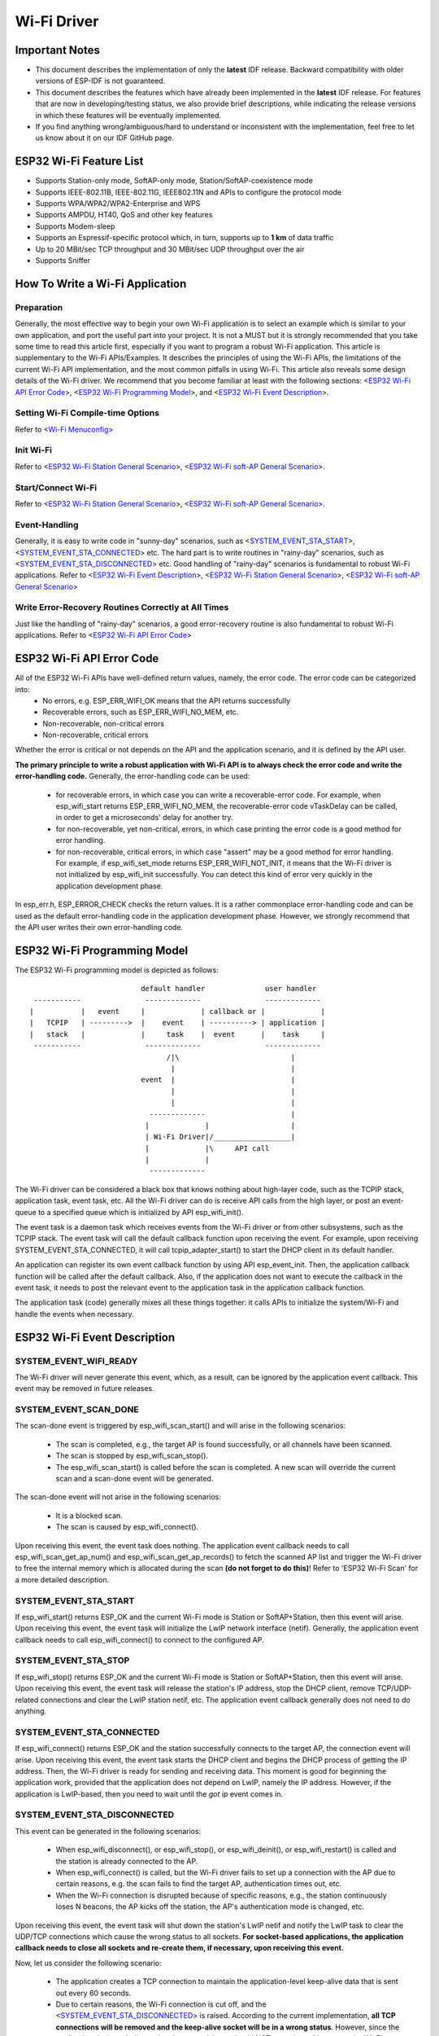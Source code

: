 Wi-Fi Driver
=============

Important Notes
----------------

- This document describes the implementation of only the **latest** IDF release. Backward compatibility with older versions of ESP-IDF is not guaranteed.
- This document describes the features which have already been implemented in the **latest** IDF release. For  features that are now in developing/testing status, we also provide brief descriptions, while indicating the release versions in which these features will be eventually implemented.
- If you find anything wrong/ambiguous/hard to understand or inconsistent with the implementation, feel free to let us know about it on our IDF GitHub page.


ESP32 Wi-Fi Feature List
-------------------------
- Supports Station-only mode, SoftAP-only mode, Station/SoftAP-coexistence mode
- Supports IEEE-802.11B, IEEE-802.11G, IEEE802.11N and APIs to configure the protocol mode
- Supports WPA/WPA2/WPA2-Enterprise and WPS 
- Supports AMPDU, HT40, QoS and other key features
- Supports Modem-sleep
- Supports an Espressif-specific protocol which, in turn, supports up to **1 km** of data traffic
- Up to 20 MBit/sec TCP throughput and 30 MBit/sec UDP throughput over the air
- Supports Sniffer

How To Write a Wi-Fi Application
----------------------------------

Preparation
+++++++++++
Generally, the most effective way to begin your own Wi-Fi application is to select an example which is similar to your own application, and port the useful part into your project. It is not a MUST but it is strongly recommended that you take some time to read this article first, especially if you want to program a robust Wi-Fi application. This article is supplementary to the Wi-Fi APIs/Examples. It describes the principles of using the Wi-Fi APIs, the limitations of the current Wi-Fi API implementation, and the most common pitfalls in using Wi-Fi. This article also reveals some design details of the Wi-Fi driver. We recommend that you become familiar at least with the following sections: <`ESP32 Wi-Fi API Error Code`_>, <`ESP32 Wi-Fi Programming Model`_>, and <`ESP32 Wi-Fi Event Description`_>.

Setting Wi-Fi Compile-time Options
++++++++++++++++++++++++++++++++++++
Refer to <`Wi-Fi Menuconfig`_>

Init Wi-Fi
+++++++++++
Refer to <`ESP32 Wi-Fi Station General Scenario`_>, <`ESP32 Wi-Fi soft-AP General Scenario`_>.

Start/Connect Wi-Fi
++++++++++++++++++++
Refer to <`ESP32 Wi-Fi Station General Scenario`_>, <`ESP32 Wi-Fi soft-AP General Scenario`_>.

Event-Handling
++++++++++++++
Generally, it is easy to write code in "sunny-day" scenarios, such as <`SYSTEM_EVENT_STA_START`_>, <`SYSTEM_EVENT_STA_CONNECTED`_> etc. The hard part is to write routines in "rainy-day" scenarios, such as <`SYSTEM_EVENT_STA_DISCONNECTED`_> etc. Good handling of "rainy-day" scenarios is fundamental to robust Wi-Fi applications. Refer to <`ESP32 Wi-Fi Event Description`_>, <`ESP32 Wi-Fi Station General Scenario`_>, <`ESP32 Wi-Fi soft-AP General Scenario`_>

Write Error-Recovery Routines Correctly at All Times 
++++++++++++++++++++++++++++++++++++++++++++++++++++
Just like the handling of "rainy-day" scenarios, a good error-recovery routine is also fundamental to robust Wi-Fi applications. Refer to <`ESP32 Wi-Fi API Error Code`_>


ESP32 Wi-Fi API Error Code
---------------------------
All of the ESP32 Wi-Fi APIs have well-defined return values, namely, the error code. The error code can be categorized into:
 - No errors, e.g. ESP_ERR_WIFI_OK means that the API returns successfully
 - Recoverable errors, such as ESP_ERR_WIFI_NO_MEM, etc.
 - Non-recoverable, non-critical errors 
 - Non-recoverable, critical errors 

Whether the error is critical or not depends on the API and the application scenario, and it is defined by the API user.

**The primary principle to write a robust application with Wi-Fi API is to always check the error code and write the error-handling code.** Generally, the error-handling code can be used:

 - for recoverable errors, in which case you can write a recoverable-error code. For example, when esp_wifi_start returns ESP_ERR_WIFI_NO_MEM, the recoverable-error code vTaskDelay can be called, in order to get a microseconds' delay for another try.
 - for non-recoverable, yet non-critical, errors, in which case printing the error code is a good method for error handling.
 - for non-recoverable, critical errors, in which case "assert" may be a good method for error handling. For example, if esp_wifi_set_mode returns ESP_ERR_WIFI_NOT_INIT, it means that the Wi-Fi driver is not initialized by esp_wifi_init successfully. You can detect this kind of error very quickly in the application development phase.

In esp_err.h, ESP_ERROR_CHECK checks the return values. It is a rather commonplace error-handling code and can be used
as the default error-handling code in the application development phase. However, we strongly recommend that the API user writes their own error-handling code.

ESP32 Wi-Fi Programming Model
------------------------------
The ESP32 Wi-Fi programming model is depicted as follows::

                            default handler              user handler
   -----------               -------------               -------------
  |           |   event     |             | callback or |             |
  |   TCPIP   | --------->  |    event    | ----------> | application |
  |   stack   |             |     task    |  event      |    task     |
   -----------               -------------               -------------
                                  /|\                          |
                                   |                           |
                            event  |                           |
                                   |                           |
                                   |                           |
                              -------------                    |
                             |             |                   |
                             | Wi-Fi Driver|/__________________|
                             |             |\     API call
                             |             |
                              -------------

The Wi-Fi driver can be considered a black box that knows nothing about high-layer code, such as the
TCPIP stack, application task, event task, etc. All the Wi-Fi driver can do is receive API calls from the high layer,
or post an event-queue to a specified queue which is initialized by API esp_wifi_init().

The event task is a daemon task which receives events from the Wi-Fi driver or from other subsystems, such
as the TCPIP stack. The event task will call the default callback function upon receiving the event. For example,
upon receiving SYSTEM_EVENT_STA_CONNECTED, it will call tcpip_adapter_start() to start the DHCP
client in its default handler.

An application can register its own event callback function by using API esp_event_init. Then, the application callback
function will be called after the default callback. Also, if the application does not want to execute the callback
in the event task, it needs to post the relevant event to the application task in the application callback function.

The application task (code) generally mixes all these things together: it calls APIs to initialize the system/Wi-Fi and
handle the events when necessary.

ESP32 Wi-Fi Event Description
------------------------------------
SYSTEM_EVENT_WIFI_READY
++++++++++++++++++++++++++++++++++++
The Wi-Fi driver will never generate this event, which, as a result, can be ignored by the application event callback. This event may be removed in future releases.

SYSTEM_EVENT_SCAN_DONE
++++++++++++++++++++++++++++++++++++
The scan-done event is triggered by esp_wifi_scan_start() and will arise in the following scenarios:

  - The scan is completed, e.g., the target AP is found successfully, or all channels have been scanned.
  - The scan is stopped by esp_wifi_scan_stop().
  - The esp_wifi_scan_start() is called before the scan is completed. A new scan will override the current scan and a scan-done event will be generated.  

The scan-done event will not arise in the following scenarios:

  - It is a blocked scan.
  - The scan is caused by esp_wifi_connect().

Upon receiving this event, the event task does nothing. The application event callback needs to call esp_wifi_scan_get_ap_num() and esp_wifi_scan_get_ap_records() to fetch the scanned AP list and trigger the Wi-Fi driver to free the internal memory which is allocated during the scan **(do not forget to do this)**! 
Refer to 'ESP32 Wi-Fi Scan' for a more detailed description.

SYSTEM_EVENT_STA_START
++++++++++++++++++++++++++++++++++++
If esp_wifi_start() returns ESP_OK and the current Wi-Fi mode is Station or SoftAP+Station, then this event will arise. Upon receiving this event, the event task will initialize the LwIP network interface (netif). Generally, the application event callback needs to call esp_wifi_connect() to connect to the configured AP.

SYSTEM_EVENT_STA_STOP
++++++++++++++++++++++++++++++++++++
If esp_wifi_stop() returns ESP_OK and the current Wi-Fi mode is Station or SoftAP+Station, then this event will arise. Upon receiving this event, the event task will release the station's IP address, stop the DHCP client, remove TCP/UDP-related connections and clear the LwIP station netif, etc. The application event callback generally does not need to do anything.

SYSTEM_EVENT_STA_CONNECTED
++++++++++++++++++++++++++++++++++++
If esp_wifi_connect() returns ESP_OK and the station successfully connects to the target AP, the connection event will arise. Upon receiving this event, the event task starts the DHCP client and begins the DHCP process of getting the IP address. Then, the Wi-Fi driver is ready for sending and receiving data. This moment is good for beginning the application work, provided that the application does not depend on LwIP, namely the IP address. However, if the application is LwIP-based, then you need to wait until the *got ip* event comes in.
  
SYSTEM_EVENT_STA_DISCONNECTED
++++++++++++++++++++++++++++++++++++
This event can be generated in the following scenarios:

  - When esp_wifi_disconnect(), or esp_wifi_stop(), or esp_wifi_deinit(), or esp_wifi_restart() is called and the station is already connected to the AP.
  - When esp_wifi_connect() is called, but the Wi-Fi driver fails to set up a connection with the AP due to certain reasons, e.g. the scan fails to find the target AP, authentication times out, etc.
  - When the Wi-Fi connection is disrupted because of specific reasons, e.g., the station continuously loses N beacons, the AP kicks off the station, the AP's authentication mode is changed, etc. 

Upon receiving this event, the event task will shut down the station's LwIP netif and notify the LwIP task to clear the UDP/TCP connections which cause the wrong status to all sockets. **For socket-based applications, the application callback needs to close all sockets and re-create them, if necessary, upon receiving this event.**

Now, let us consider the following scenario:

 - The application creates a TCP connection to maintain the application-level keep-alive data that is sent out every 60 seconds.
 - Due to certain reasons, the Wi-Fi connection is cut off, and the <`SYSTEM_EVENT_STA_DISCONNECTED`_> is raised. According to the current implementation, **all TCP connections will be removed and the keep-alive socket will be in a wrong status**. However, since the application designer believes that the network layer should NOT care about this error at the Wi-Fi layer, the application does not close the socket.
 - Five seconds later, the Wi-Fi connection is restored because esp_wifi_connect() is called in the application event callback function.
 - Sixty seconds later, when the application sends out data with the keep-alive socket, the socket returns an error and the application closes the socket and re-creates it when necessary.

Generally, if the application has a correct error-handling code, upon receiving <`SYSTEM_EVENT_STA_DISCONNECTED`_> the socket can quickly detect the failure without having to wait for 55 seconds. For applications similar to the keep-alive example, we suggest that you close all sockets, once the <`SYSTEM_EVENT_STA_DISCONNECTED`_> is received, and that you restart the application when SYSTEM_EVENT_STA_CONNECTED arises.

Ideally, the application sockets and the network layer should not be affected, since the Wi-Fi connection only fails temporarily and recovers very quickly. In future IDF releases, we are going to provide a more robust solution for handling events that disrupt Wi-Fi connection, as ESP32's Wi-Fi functionality continuously improves.


SYSTEM_EVENT_STA_AUTHMODE_CHANGE
++++++++++++++++++++++++++++++++++++
This event arises when the AP to which the station is connected changes its authentication mode, e.g., from no auth to WPA. Upon receiving this event, the event task will do nothing. Generally, the application event callback does not need to handle this either.

SYSTEM_EVENT_STA_GOT_IP
++++++++++++++++++++++++++++++++++++
SYSTEM_EVENT_AP_STA_GOT_IP6
++++++++++++++++++++++++++++++++++++
This event arises when the DHCP client successfully gets the IP address from the DHCP server. The event means that everything is ready and the application can begin its tasks (e.g., creating sockets).

The IP may be changed because of the following reasons:

  - The DHCP client fails to renew/rebind the IP address, and the station's IP is reset to 0.
  - The DHCP client rebinds to a different address.
  - The static-configured IP address is changed.

The socket is based on the IP address, which means that, if the IP changes, all sockets relating to this IP will become abnormal. Upon receiving this event, the application needs to close all sockets and recreate the application when the IP changes to a valid one.

SYSTEM_EVENT_AP_START
++++++++++++++++++++++++++++++++++++
Similar to <`SYSTEM_EVENT_STA_START`_>.

SYSTEM_EVENT_AP_STOP
++++++++++++++++++++++++++++++++++++
Similar to <`SYSTEM_EVENT_STA_STOP`_>.

SYSTEM_EVENT_AP_STACONNECTED
++++++++++++++++++++++++++++++++++++
Every time a station is connected to ESP32 SoftAP, the <`SYSTEM_EVENT_AP_STACONNECTED`_> will arise. Upon receiving this event, the event task will do nothing, and the application callback can also ignore it. However, you may want to do something, for example, to get the info of the connected STA, etc.

SYSTEM_EVENT_AP_STADISCONNECTED
++++++++++++++++++++++++++++++++++++
This event can happen in the following scenarios:

  - The application calls esp_wifi_disconnect(), or esp_wifi_deauth_sta(), to manually disconnect the station.
  - The Wi-Fi driver kicks off the station, e.g. because the SoftAP has not received any packets in the past five minutes, etc.
  - The station kicks off the SoftAP.

When this event happens, the event task will do nothing, but the application event callback needs to do something, e.g., close the socket which is related to this station, etc.

SYSTEM_EVENT_AP_PROBEREQRECVED
++++++++++++++++++++++++++++++++++++
Currently, the ESP32 implementation will never generate this event. It may be removed in future releases.

ESP32 Wi-Fi Station General Scenario
---------------------------------------
Below is a "big scenario" which describes some small scenarios in Station mode::

    ---------           ---------           ---------           ---------          ---------
   |  Main   |         |   app   |         |  Event  |         |  LwIP   |        |  Wi-Fi  |
   |  task   |         |   task  |         |   task  |         |  task   |        |  task   |
    ---------           ---------           ---------           ---------          ---------
        |                   |                   |                   |                  |         ---
        |              1.1> create/init LwIP    |                   |                  |          |
        |---------------------------------------------------------->|                  |          |
        |     1.2> create/init event            |                   |                  |       
        |-------------------------------------->|                   |                  |      1. Init Phase
        |                   |    1.3> create/init Wi-Fi             |                  |        
        |----------------------------------------------------------------------------->|          |
        |  1.4> create app task                 |                   |                  |          |
        |------------------>|                   |                   |                  |          |
        |                   |                   |                   |                  |         ---
        |                   |                   |                   |                  |          |
        |                   |                   |                   |                  |         
        |                   |    2> configure Wi-Fi                 |                  |      2. Configure Phase
        |----------------------------------------------------------------------------->|         
        |                   |                   |                   |                  |          |
        |                   |                   |                   |                  |         ---
        |                   |         3.1> start Wi-Fi              |                  |          |
        |----------------------------------------------------------------------------->|     
        |                   |                   |     3.2 > SYSTEM_EVENT_STA_START     |     3. Start Phase
        |                   |                   |<-------------------------------------|          
        |              3.3> SYSTEM_EVENT_STA_START                  |                  |          |
        |                   |<------------------|                   |                  |         ---
        |                   |                   |                   |                  |          |
        |                   |                   |                   |                  |          |
        |                   |               4.1> connect wifi       |                  |          |
        |                   |--------------------------------------------------------->|     4. Connect Phase
        |                   |                   |   4.2> SYSTEM_EVENT_STA_CONNECTED    |          |
        |                   |                   |<-------------------------------------|          |
        |              4.3> SYSTEM_EVENT_STA_CONNECTED              |                  |          |
        |                   |<------------------|                   |                  |         ---
        |                   |                   |                   |                  |          |
        |                   |                   |                   |                  |          |
        |                   |               5.1> start DHCP client  |                  |          |
        |                   |                   |------------------>|                  |          |
        |                   |               5.2> SYSTEM_EVENT_STA_GOT_IP               |          |
        |                   |                   |<------------------|                  |          
        |                 5.3> SYSTEM_EVENT_STA_GOT_IP              |                  |     5. Got IP Phase
        |                   |<------------------|                   |                  |          
        |                   |-----              |                   |                  |          |
        |                   |     | 5.4> socket related init        |                  |          |
        |                   |<----              |                   |                  |          |
        |                   |                   |                   |                  |         ---
        |                   |                   |   6.1> SYSTEM_EVENT_STA_DISCONNECTED |          |
        |                   |                   |<-------------------------------------|     
        |              6.2> SYSTEM_EVENT_STA_DISCONNECTED           |                  |     6. Disconnect Phase     
        |                   |<------------------|                   |                  |     
        |                   |-----              |                   |                  |          |
        |                   |     | 6.3> disconnect handling        |                  |          |
        |                   |<----              |                   |                  |         ---
        |                   |                   |                   |                  |          |
        |                   |               7.1> SYSTEM_EVENT_STA_GOT_IP               |          |
        |                   |                   |<------------------|                  |          |
        |                 7.2> SYSTEM_EVENT_STA_GOT_IP              |                  |          
        |                   |<------------------|                   |                  |    7. IP change phase
        |                   |-----              |                   |                  |          
        |                   |     | 7.3> socket error handling      |                  |          |
        |                   |<----              |                   |                  |          |
        |                   |                   |                   |                  |         ---
        |                   |           8.1> disconnect Wi-Fi       |                  |          |
        |                   |--------------------------------------------------------->|          
        |                   |           8.2> stop Wi-Fi             |                  |    8. Deinit phase      
        |                   |--------------------------------------------------------->|          
        |                   |           8.3> deinit Wi-Fi           |                  |          |
        |                   |--------------------------------------------------------->|          |
        |                   |                   |                   |                  |         ---  
  

1. Wi-Fi/LwIP Init Phase
++++++++++++++++++++++++++++++
 - s1.1: The main task calls tcpip_adapter_init() to create an LwIP core task and initialize LwIP-related work.

 - s1.2: The main task calls esp_event_loop_init() to create a system Event task and initialize an application event's callback function. In the scenario above, the application event's callback function does nothing but relaying the event to the application task. 

 - s1.3: The main task calls esp_wifi_init() to create the Wi-Fi driver task and initialize the Wi-Fi driver.

 - s1.4: The main task calls OS API to create the application task.

Step 1.1~1.4 is a recommended sequence that initializes a Wi-Fi-/LwIP-based application. However, it is **NOT** a must-follow sequence, which means that you can create the application task in step 1.1 and put all other initializations in the application task. Moreover, you may not want to create the application task in the initialization phase if the application task depends on the sockets. Rather, you can defer the task creation until the IP is obtained.

2. Wi-Fi Configuration Phase
+++++++++++++++++++++++++++++++
Once the Wi-Fi driver is initialized, you can start configuring the Wi-Fi driver. In this scenario, the mode is Station, so you may need to call esp_wifi_set_mode(WIFI_MODE_STA) to configure the Wi-Fi mode as Station. You can call other esp_wifi_set_xxx APIs to configure more settings, such as the protocol mode, country code, bandwidth, etc. Refer to <`ESP32 Wi-Fi Configuration`_>.

Generally, we configure the Wi-Fi driver before setting up the Wi-Fi connection, but this is **NOT** mandatory, which means that you can configure the Wi-Fi connection anytime, provided that the Wi-Fi driver is initialized successfully. However, if the configuration does not need to change after the Wi-Fi connection is set up, you should configure the Wi-Fi driver at this stage, because the configuration APIs (such as esp_wifi_set_protocol) will cause the Wi-Fi to reconnect, which may not be desirable.

If the Wi-Fi NVS flash is enabled by menuconfig, all Wi-Fi configuration in this phase, or later phases, will be stored into flash. When the board powers on/reboots, you do not need to configure the Wi-Fi driver from scratch. You only need to call esp_wifi_get_xxx APIs to fetch the configuration stored in flash previously. You can also configure the Wi-Fi driver if the previous configuration is not what you want.

3. Wi-Fi Start Phase
++++++++++++++++++++++++++++++++
 - s3.1: Call esp_wifi_start to start the Wi-Fi driver.
 - s3.2: The Wi-Fi driver posts <`SYSTEM_EVENT_STA_START`_> to the event task; then, the event task will do some common things and will call the application event callback function.
 - s3.3: The application event callback function relays the <`SYSTEM_EVENT_STA_START`_> to the application task. We recommend that you call esp_wifi_connect(). However, you can also call esp_wifi_connect() in other phrases after the <`SYSTEM_EVENT_STA_START`_> arises.
 
4. Wi-Fi Connect Phase
+++++++++++++++++++++++++++++++++
 - s4.1: Once esp_wifi_connect() is called, the Wi-Fi driver will start the internal scan/connection process.

 - s4.2: If the internal scan/connection process is successful, the <`SYSTEM_EVENT_STA_CONNECTED`_> will be generated. In the event task, it starts the DHCP client, which will finally trigger the DHCP process. 

 - s4.3: In the above-mentioned scenario, the application event callback will relay the event to the application task. Generally, the application needs to do nothing, and you can do whatever you want, e.g., print a log, etc.

In step 4.2, the Wi-Fi connection may fail because, for example, the password is wrong, the AP is not found, etc. In a case like this, <`SYSTEM_EVENT_STA_DISCONNECTED`_> will arise and the reason for such a failure will be provided. For handling events that disrupt Wi-Fi connection, please refer to phase 6.

5. Wi-Fi 'Got IP' Phase
+++++++++++++++++++++++++++++++++

 - s5.1: Once the DHCP client is initialized in step 4.2, the *got IP* phase will begin.
 - s5.2: If the IP address is successfully received from the DHCP server, then <`SYSTEM_EVENT_STA_GOT_IP`_> will arise and the event task will perform common handling.
 - s5.3: In the application event callback, <`SYSTEM_EVENT_STA_GOT_IP`_> is relayed to the application task. For LwIP-based applications, this event is very special and means that everything is ready for the application to begin its tasks, e.g. creating the TCP/UDP socket, etc. A very common mistake is to initialize the socket before <`SYSTEM_EVENT_STA_GOT_IP`_> is received. **DO NOT start the socket-related work before the IP is received.**

6. Wi-Fi Disconnect Phase
+++++++++++++++++++++++++++++++++
 - s6.1: When the Wi-Fi connection is disrupted, e.g. because the AP is powered off, the RSSI is poor, etc., <`SYSTEM_EVENT_STA_DISCONNECTED`_> will arise. This event may also arise in phase 3. Here, the event task will notify the LwIP task to clear/remove all UDP/TCP connections. Then, all application sockets will be in a wrong status. In other words, no socket can work properly when this event happens.
 - s6.2: In the scenario described above, the application event callback function relays <`SYSTEM_EVENT_STA_DISCONNECTED`_> to the application task. We recommend that esp_wifi_connect() be called to reconnect the Wi-Fi, close all sockets and re-create them if necessary. Refer to <`SYSTEM_EVENT_STA_DISCONNECTED`_>.
       
7. Wi-Fi IP Change Phase
++++++++++++++++++++++++++++++++++

 - s7.1: If the IP address is changed, the <`SYSTEM_EVENT_STA_GOT_IP`_> will arise.
 - s7.2: **This event is important to the application. When it occurs, the timing is good for closing all created sockets and recreating them.**


8. Wi-Fi Deinit Phase
++++++++++++++++++++++++++++

 - s8.1: Call esp_wifi_disconnect() to disconnect the Wi-Fi connectivity.
 - s8.2: Call esp_wifi_stop() to stop the Wi-Fi driver.
 - s8.3: Call esp_wifi_deinit() to unload the Wi-Fi driver.


ESP32 Wi-Fi soft-AP General Scenario
---------------------------------------------
Below is a "big scenario" which describes some small scenarios in Soft-AP mode::

    ---------           ---------           ---------           ---------          ---------
   |  Main   |         |   app   |         |  Event  |         |  LwIP   |        |  Wi-Fi  |
   |  task   |         |   task  |         |   task  |         |  task   |        |  task   |
    ---------           ---------           ---------           ---------          ---------
        |                   |                   |                   |                  |
        |                   |                   |                   |                  |         ---
        |              1.1> create/init LwIP    |                   |                  |          |
        |---------------------------------------------------------->|                  |          |
        |     1.2> create/init event            |                   |                  |          
        |-------------------------------------->|                   |                  |     1. Init Phase
        |                   |    1.3> create/init Wi-Fi             |                  |          
        |----------------------------------------------------------------------------->|          |
        |  1.4> create app task                 |                   |                  |          |
        |------------------>|                   |                   |                  |          |
        |                   |                   |                   |                  |         ---
        |                   |                   |                   |                  |          |
        |                   |                   |                   |                  |          
        |                   |    2> configure Wi-Fi                 |                  |     2. Configure Phase
        |----------------------------------------------------------------------------->|          
        |                   |                   |                   |                  |          |
        |                   |                   |                   |                  |         ---
        |                   |                   |                   |                  |          |
        |                   |         3.1> start Wi-Fi              |                  |          
        |----------------------------------------------------------------------------->|     3. Start Phase
        |                   |                   |     3.2 > SYSTEM_EVENT_AP_START      |          
        |                   |                   |<-------------------------------------|          |
        |              3.3> SYSTEM_EVENT_AP_START                   |                  |          |
        |                   |<------------------|                   |                  |         ---
        |                   |                   |                   |                  |          |
        |                   |                   |                   |                  |          
        |                   |                   |   4.1> SYSTEM_EVENT_AP_STACONNECTED  |     4. Connect Phase      
        |                   |                   |<-------------------------------------|          
        |              4.2> SYSTEM_EVENT_AP_STACONNECTED            |                  |          |
        |                   |<------------------|                   |                  |         ---
        |                   |                   |                   |                  |          |
        |                   |                   |                   |                  |          |
        |                   |                   |   5.1> SYSTEM_EVENT_STA_DISCONNECTED |          
        |                   |                   |<-------------------------------------|     5. Disconnect Phase
        |              5.2> SYSTEM_EVENT_STA_DISCONNECTED           |                  |          
        |                   |<------------------|                   |                  |          |
        |                   |-----              |                   |                  |          |
        |                   |     | 5.3> disconnect handling        |                  |          |
        |                   |<----              |                   |                  |         ---
        |                   |                   |                   |                  |          |
        |                   |                   |                   |                  |          |
        |                   |                   |                   |                  |          |
        |                   |           6.1> disconnect Wi-Fi       |                  |          |
        |                   |--------------------------------------------------------->|          
        |                   |           6.2> stop Wi-Fi             |                  |    6. Deinit phase      
        |                   |--------------------------------------------------------->|          
        |                   |           6.3> deinit Wi-Fi           |                  |          |
        |                   |--------------------------------------------------------->|          |
        |                   |                   |                   |                  |         ---  
        |                   |                   |                   |                  |         
  

ESP32 Wi-Fi Scan
------------------------

Currently, the esp_wifi_scan_start() API is supported only in Station or Station+SoftAP mode.

Scan Type 
+++++++++++++++++++++++++

+------------------+--------------------------------------------------------------+
| Mode             | Description                                                  |    
+==================+==============================================================+
| Active Scan      | Scan by sending a probe request.                             |
|                  | The default scan is an active scan.                          |    
|                  |                                                              |    
+------------------+--------------------------------------------------------------+
| Passive Scan     | No probe request is sent out. Just switch to the specific    |
|                  | channel and wait for a beacon.                               |    
|                  | Application can enable it via the scan_type field of         |
|                  | wifi_scan_config_t.                                          |    
|                  |                                                              |    
+------------------+--------------------------------------------------------------+
| Foreground Scan  | This scan is applicable when there is no Wi-Fi connection    |
|                  | in Station mode. Foreground or background scanning is        |
|                  | controlled by the Wi-Fi driver and cannot be configured by   |    
|                  | the application.                                             |    
+------------------+--------------------------------------------------------------+
| Background Scan  | This scan is applicable when there is a Wi-Fi connection in  |
|                  | Station mode or in Station+SoftAP mode.                      |    
|                  | Whether it is a foreground scan or background scan depends on|
|                  | the Wi-Fi driver and cannot be configured by the application.|    
|                  |                                                              |    
+------------------+--------------------------------------------------------------+
| All-Channel Scan | It scans all of the channels.                                |    
|                  | If the channel field of wifi_scan_config_t is set to 0, it is|
|                  | an all-channel scan.                                         |
|                  |                                                              |
+------------------+--------------------------------------------------------------+
| Specific Channel | It scans specific channels only.                             |
|     Scan         | If the channel field of wifi_scan_config_t set to 1, it is a |
|                  | specific-channel scan.                                       |    
|                  |                                                              |
+------------------+--------------------------------------------------------------+

The scan modes in above table can be combined arbitrarily, so we totally have 8 different scans:
 - All-Channel Background Active Scan
 - All-Channel Background Passive Scan
 - All-Channel Foreground Active Scan
 - All-Channel Foreground Passive Scan
 - Specific-Channel Background Active Scan
 - Specific-Channel Background Passive Scan
 - Specific-Channel Foreground Active Scan
 - Specific-Channel Foreground Passive Scan

Scan Configuration
+++++++++++++++++++++++++++++++++++++++

The scan type and other scan attributes are configured by esp_wifi_scan_start. The table below provides a detailed description of wifi_scan_config_t.

+------------------+--------------------------------------------------------------+
| Field            | Description                                                  |
+==================+==============================================================+
| ssid             | If the SSID is not NULL, it is only the AP with the same     |
|                  | SSID that can be scanned.                                    |
|                  |                                                              |
+------------------+--------------------------------------------------------------+
| bssid            | If the BSSID is not NULL, it is only the AP with the same    |
|                  | BSSID that can be scanned.                                   |
|                  |                                                              |
+------------------+--------------------------------------------------------------+
| channel          | If "channel" is 0, there will be an all-channel scan;        |
|                  | otherwise, there will be a specific-channel scan.            |
|                  |                                                              |
+------------------+--------------------------------------------------------------+
| show_hidden      | If "show_hidden" is 0, the scan ignores the AP with a hidden |
|                  | SSID; otherwise, the scan considers the hidden AP a normal   |
|                  | one.                                                         |
+------------------+--------------------------------------------------------------+
| scan_type        | If "scan_type" is WIFI_SCAN_TYPE_ACTIVE, the scan is         |
|                  | "active"; otherwise, it is a "passive" one.                  |
|                  |                                                              |
+------------------+--------------------------------------------------------------+
| scan_time        | This field is used to control how long the scan dwells on    |
|                  | each channel.                                                |
|                  |                                                              |
|                  | For passive scans, scan_time.passive designates the dwell    |
|                  | time for each channel.                                       |
|                  |                                                              |
|                  | For active scans, dwell times for each channel are listed    |
|                  | in the table below. Here, min is short for scan              |
|                  | time.active.min and max is short for scan_time.active.max.   |
|                  |                                                              |
|                  | - min=0, max=0: scan dwells on each channel for 120 ms.      |
|                  | - min>0, max=0: scan dwells on each channel for 120 ms.      |
|                  | - min=0, max>0: scan dwells on each channel for ``max`` ms.  |
|                  | - min>0, max>0: the minimum time the scan dwells on each     |
|                  |   channel is ``min`` ms. If no AP is found during this time  |
|                  |   frame, the scan switches to the next channel. Otherwise,   |
|                  |   the scan dwells on the channel for ``max`` ms.             |
|                  |                                                              |
|                  | If you want to improve the performance of the                |
|                  | the scan, you can try to modify these two parameters.        |
|                  |                                                              |
+------------------+--------------------------------------------------------------+

Scan All APs In All Channels(foreground)
+++++++++++++++++++++++++++++++++++++++++++

Scenario::

    ---------           ---------           --------- 
   |  app    |         |  event  |         |   Wi-Fi |
   |  task   |         |   task  |         |   task  |
    ---------           ---------           --------- 
        |                   |                   |
        |                   |                   |
        |      1.1> Configure country code      |
        |-------------------------------------->|
        |      1.2> Scan configuration          |
        |-------------------------------------->|
        |                   |                   |
        |                   |                   |
        |                   |                   |----
        |                   |                   |    | 2.1> Scan channel 1
        |                   |                   |<---
        |                   |                   |----
        |                   |                   |    | 2.2> Scan channel 2
        |                   |                   |<---
        |                   |                   |
        |                   |                   |      ....  ...
        |                   |                   |
        |                   |                   |----
        |                   |                   |    | 2.x> Scan channel N
        |                   |                   |<---
        |                   |                   |
        |           3.1 SYSTEM_EVENT_SCAN_DONE  |
        |                   |<------------------|
        |  3.2 SYSTEM_EVENT_SCAN_DONE           |
        |<------------------|                   |
        |                   |                   |


The scenario above describes an all-channel, foreground scan. The foreground scan can only occur in Station mode where the station does not connect to any AP. Whether it is a foreground or background scan is totally determined by the Wi-Fi driver, and cannot be configured by the application. 

Detailed scenario description:

Scan Configuration Phase
**************************

 - s1.1: Call esp_wifi_set_country() to set the country code. For China/Japan, the channel value ranges from 1 to 14; for the USA, it ranges from 1 to 11; and for Europe, it ranges from 1 to 13. The default country is China. 
 - s1.2: Call esp_wifi_scan_start() to configure the scan. To do so, you can refer to <`Scan Configuration`_>. Since this is an all-channel scan, just set the SSID/BSSID/channel to 0.


Wi-Fi Driver's Internal Scan Phase
**************************************

 - s2.1: The Wi-Fi driver switches to channel 1, in case the scan type is WIFI_SCAN_TYPE_ACTIVE, and broadcasts a probe request. Otherwise, the Wi-Fi will wait for a beacon from the APs. The Wi-Fi driver will stay in channel 1 for some time. The dwell time is configured in min/max time, with default value being 120 ms.
 - s2.2: The Wi-Fi driver switches to channel 2 and performs the same operation as in step 2.1.
 - s2.3: The Wi-Fi driver scans the last channel N, where N is determined by the country code which is configured in step 1.1.

Scan-Done Event Handling Phase
*********************************

 - s3.1: When all channels are scanned, <`SYSTEM_EVENT_SCAN_DONE`_> will arise.
 - s3.2: The application's event callback function notifies the application task that <`SYSTEM_EVENT_SCAN_DONE`_> is received. esp_wifi_scan_get_ap_num() is called to get the number of APs that have been found in this scan. Then, it allocates enough entries and calls esp_wifi_scan_get_ap_records() to get the AP records. Please note that the AP records in the Wi-Fi driver will be freed, once esp_wifi_scan_get_ap_records() is called. Do not call esp_wifi_scan_get_ap_records() twice for a single scan-done event. If esp_wifi_scan_get_ap_records() is not called when the scan-done event occurs, the AP records allocated by the Wi-Fi driver will not be freed. So, make sure you call esp_wifi_scan_get_ap_records(), yet only once.

Scan All APs on All Channels(background)
++++++++++++++++++++++++++++++++++++++++
Scenario::

    ---------           ---------           --------- 
   |  app    |         |  event  |         |   Wi-Fi |
   |  task   |         |   task  |         |   task  |
    ---------           ---------           --------- 
        |                   |                   |
        |                   |                   |
        |      1.1> Configure country code      |
        |-------------------------------------->|
        |      1.2> Scan configuration          |
        |-------------------------------------->|
        |                   |                   |
        |                   |                   |
        |                   |                   |----
        |                   |                   |    | 2.1> Scan channel 1
        |                   |                   |<---
        |                   |                   |----
        |                   |                   |    | 2.2> Back to home channel H
        |                   |                   |<---
        |                   |                   |----
        |                   |                   |    | 2.3> Scan channel 2
        |                   |                   |<---
        |                   |                   |----
        |                   |                   |    | 2.4> Back to home channel H
        |                   |                   |<---
        |                   |                   |
        |                   |                   |      ....  ...
        |                   |                   |
        |                   |                   |----
        |                   |                   |    | 2.x-1> Scan channel N
        |                   |                   |<---
        |                   |                   |----
        |                   |                   |    | 2.x> Back to home channel H
        |                   |                   |<---
        |                   |                   |
        |           3.1 SYSTEM_EVENT_SCAN_DONE  |
        |                   |<------------------|
        |  3.2 SYSTEM_EVENT_SCAN_DONE           |
        |<------------------|                   |
        |                   |                   |

The scenario above is an all-channel background scan. Compared to `Scan All APs In All Channels(foreground)`_ , the difference in the all-channel background scan is that the Wi-Fi driver will scan the back-to-home channel for 30 ms before it switches to the next channel to give the Wi-Fi connection a chance to transmit/receive data.

Scan for a Specific AP in All Channels
+++++++++++++++++++++++++++++++++++++++
Scenario::

    ---------           ---------           --------- 
   |  app    |         |  event  |         |   Wi-Fi |
   |  task   |         |   task  |         |   task  |
    ---------           ---------           --------- 
        |                   |                   |
        |                   |                   |
        |      1.1> Configure country code      |
        |-------------------------------------->|
        |      1.2> Scan configuration          |
        |-------------------------------------->|
        |                   |                   |
        |                   |                   |
        |                   |                   |----
        |                   |                   |    | 2.1> Scan channel C1
        |                   |                   |<---
        |                   |                   |----
        |                   |                   |    | 2.2> Scan channel C2
        |                   |                   |<---
        |                   |                   |
        |                   |                   | ...
        |                   |                   |
        |                   |                   |----
        |                   |                   |    | 2.x> Scan channel CN, or the AP is found
        |                   |                   |<---
        |                   |                   |
        |           3.1 SYSTEM_EVENT_SCAN_DONE  |
        |                   |<------------------|
        |  3.2 SYSTEM_EVENT_SCAN_DONE           |
        |<------------------|                   |
        |                   |                   |

This scan is similar to `Scan All APs In All Channels(foreground)`_. The differences are:

 - s1.1: In step 1.2, the target AP will be configured to SSID/BSSID.
 - s2.1~s2.N: Each time the Wi-Fi driver scans an AP, it will check whether it is a target AP or not. If it is a target AP, then the scan-done event will arise and scanning will end; otherwise, the scan will continue. Please note that the first scanned channel may not be channel 1, because the Wi-Fi driver optimizes the scanning sequence.

If there are more than one APs which match the target AP info, for example, if we happen to scan two APs whose SSID is "ap", then only the first AP will be returned. However, if the first AP is not the one you want, e.g., if its password is wrong, then the Wi-Fi driver will detect a four-way handshake failure and try to scan the next AP. If two APs have the same SSID, BSSID and password, then the Wi-Fi driver will choose the first one to connect to.

You can scan a specific AP, or all of them, in any given channel. These two scenarios are very similar.

Scan in Wi-Fi Connect
+++++++++++++++++++++++++

When esp_wifi_connect() is called, then the Wi-Fi driver will try to scan the configured AP first. The scan in "Wi-Fi Connect" is the same as `Scan for a Specific AP In All Channels`_, except that no scan-done event will be generated when the scan is completed. If the target AP is found, then the Wi-Fi driver will start the Wi-Fi connection; otherwise, <`SYSTEM_EVENT_STA_DISCONNECTED`_> will be generated. Refer to `Scan for a Specific AP in All Channels`_

Scan In Blocked Mode
++++++++++++++++++++

If the block parameter of esp_wifi_scan_start() is true, then the scan is a blocked one, and the application task will be blocked until the scan is done. The blocked scan is similar to an unblocked one, except that no scan-done event will arise when the blocked scan is completed.

Parallel Scan
+++++++++++++
Two application tasks may call esp_wifi_scan() at the same time, or the same application task calls esp_wifi_scan_start() before it gets a scan-done event. Both scenarios can happen. **However, in IDF2.1, the Wi-Fi driver does not support parallel scans adequately. As a result, a parallel scan should be avoided.** The parallel scan will be enhanced in future releases, as the ESP32's Wi-Fi functionality improves continuously.


ESP32 Wi-Fi Station Connecting Scenario
----------------------------------------
Generally, the application does not need to care about the connecting process. Below is a brief introduction to the process for those who are really interested.

Scenario::

    ---------           ---------           --------- 
   |  Event  |         |   Wi-Fi |         |  AP     |
   |  task   |         |   task  |         |         |
    ---------           ---------           --------- 
        |                   |                   |
        |                   |                   |       ---
        |                   |----               |        |
        |                   |    | 1.1> Scan    |        
        |                   |<---               |      Scan phase
        | 1.2> SYSTEM_EVENT_STA_DISCONNECTED    |      
        |<------------------|                   |        |
        |                   |                   |       ---
        |                   |                   |        |
        |                    2.1> Auth Request  |        |
        |                   |------------------>|        |
        | 2.2> SYSTEM_EVENT_STA_DISCONNECTED    |       
        |<------------------|                   |      Auth phase
        |                    2.3> Auth Response |       
        |                   |<------------------|        |
        | 2.4> SYSTEM_EVENT_STA_DISCONNECTED    |        |
        |<------------------|                   |       ---
        |                   |                   |        |
        |                   | 3.1 Assoc Request |        |
        |                   |------------------>|        |
        | 3.2> SYSTEM_EVENT_STA_DISCONNECTED    |        
        |<------------------|                   |     Assoc phase
        |                    3.3 Assoc Response |       
        |                   |<------------------|        |
        | 3.4> SYSTEM_EVENT_STA_DISCONNECTED    |        |
        |<------------------|                   |        |
        |                   |                   |       ---  
        |                   |                   |        |
        |                   | 4.1> 1/4 EAPOL    |        |
        |                   |<------------------|        |
        | 4.2> SYSTEM_EVENT_STA_DISCONNECTED    |        |
        |<------------------|                   |        |
        |                   | 4.3> 2/4 EAPOL    |        |
        |                   |------------------>|        |
        | 4.4> SYSTEM_EVENT_STA_DISCONNECTED    |        
        |<------------------|                   |     4-way handshake phase
        |                   | 4.5> 3/4 EAPOL    |        
        |                   |<------------------|        |
        | 4.6> SYSTEM_EVENT_STA_DISCONNECTED    |        |
        |<------------------|                   |        |
        |                   | 4.7> 4/4 EAPOL    |        |
        |                   |------------------>|        |
        | 4.8> SYSTEM_EVENT_STA_DISCONNECTED    |        |
        |<------------------|                   |        |
        |                   |                   |        |
        | 4.9> SYSTEM_EVENT_STA_DISCONNECTED    |        |
        |<------------------|                   |       ---  
        |                   |                   | 

Scan Phase
+++++++++++++++++++++

 - s1.1, The Wi-Fi driver begins scanning in "Wi-Fi Connect". Refer to <`Scan in Wi-Fi Connect`_> for more details.
 - s1.2, If the scan fails to find the target AP, <`SYSTEM_EVENT_STA_DISCONNECTED`_> will arise and the reason-code will be WIFI_REASON_NO_AP_FOUND. Refer to <`Wi-Fi Reason Code`_>. 

Auth Phase
+++++++++++++++++++++

 - s2.1, The authentication request packet is sent and the auth timer is enabled.
 - s2.2, If the authentication response packet is not received before the authentication timer times out, <`SYSTEM_EVENT_STA_DISCONNECTED`_> will arise and the reason-code will be WIFI_REASON_AUTH_EXPIRE. Refer to <`Wi-Fi Reason Code`_>. 
 - s2.3, The auth-response packet is received and the auth-timer is stopped.
 - s2.4, The AP rejects authentication in the response and <`SYSTEM_EVENT_STA_DISCONNECTED`_> arises, while the reason-code is WIFI_REASON_AUTH_FAIL or the reasons specified by the soft-AP. Refer to <`Wi-Fi Reason Code`_>.

Association Phase
+++++++++++++++++++++

 - s3.1, The association request is sent and the association timer is enabled.
 - s3.2, If the association response is not received before the association timer times out, <`SYSTEM_EVENT_STA_DISCONNECTED`_> will arise and the reason-code will be WIFI_REASON_ASSOC_EXPIRE. Refer to <`Wi-Fi Reason Code`_>.
 - s3.3, The association response is received and the association timer is stopped.
 - s3.4, The AP rejects the association in the response and <`SYSTEM_EVENT_STA_DISCONNECTED`_> arises, while the reason-code is the one specified in the association response. Refer to <`Wi-Fi Reason Code`_>. 


Four-way Handshake Phase
++++++++++++++++++++++++++

 - s4.1, The four-way handshake is sent out and the association timer is enabled.
 - s4.2, If the association response is not received before the association timer times out, <`SYSTEM_EVENT_STA_DISCONNECTED`_> will arise and the reason-code will be WIFI_REASON_ASSOC_EXPIRE. Refer to <`Wi-Fi Reason Code`_>. 
 - s4.3, The association response is received and the association timer is stopped.
 - s4.4, The AP rejects the association in the response and <`SYSTEM_EVENT_STA_DISCONNECTED`_> arises and the reason-code will be the one specified in the association response. Refer to <`Wi-Fi Reason Code`_>. 


Wi-Fi Reason Code
+++++++++++++++++++++

The table below shows the reason-code defined in ESP32. The first column is the macro name defined in esp_wifi_types.h. The common prefix *WIFI_REASON* is removed, which means that *UNSPECIFIED* actually stands for *WIFI_REASON_UNSPECIFIED* and so on. The second column is the value of the reason. The third column is the standard value to which this reason is mapped in section 8.4.1.7 of ieee802.11-2012. (For more information, refer to the standard mentioned above.) The last column is a description of the reason.

+---------------------------+-------+---------+-------------------------------------------------------------+
| Reason code               | ESP32 |Mapped To| Description                                                 |
|                           | value |Standard |                                                             | 
|                           |       |Value    |                                                             | 
+===========================+=======+=========+=============================================================+
| UNSPECIFIED               |   1   |    1    | Generally, it means an internal failure, e.g., the memory   |
|                           |       |         | runs out, the internal TX fails, or the reason is received  |
|                           |       |         | from the remote side, etc.                                  |
+---------------------------+-------+---------+-------------------------------------------------------------+
| AUTH_EXPIRE               |   2   |    2    | The previous authentication is no longer valid.             |
|                           |       |         |                                                             |
|                           |       |         | For the ESP32 Station, this reason is reported when:        |
|                           |       |         |                                                             |
|                           |       |         |  - auth is timed out                                        |
|                           |       |         |  - the reason is received from the soft-AP.                 |
|                           |       |         |                                                             |
|                           |       |         | For the ESP32 SoftAP, this reason is reported when:         |
|                           |       |         |                                                             |
|                           |       |         |  - the soft-AP has not received any packets from the station|
|                           |       |         |    in the past five minutes.                                |
|                           |       |         |  - the soft-AP is stopped by calling esp_wifi_stop().       |
|                           |       |         |  - the station is de-authed by calling esp_wifi_deauth_sta()|
|                           |       |         |                                                             |
+---------------------------+-------+---------+-------------------------------------------------------------+
| AUTH_LEAVE                |   3   |    3    | De-authenticated, because the sending STA is                |
|                           |       |         | leaving (or has left).                                      |
|                           |       |         |                                                             |
|                           |       |         | For the ESP32 Station, this reason is reported when:        |
|                           |       |         |                                                             |
|                           |       |         |  - it is received from the soft-AP.                         |
|                           |       |         |                                                             |
+---------------------------+-------+---------+-------------------------------------------------------------+
| ASSOC_EXPIRE              |   4   |    4    | Disassociated due to inactivity.                            |
|                           |       |         |                                                             |
|                           |       |         | For the ESP32 Station, this reason is reported when:        |
|                           |       |         |                                                             |
|                           |       |         |  - it is received from the soft-AP.                         |
|                           |       |         |                                                             | 
|                           |       |         | For the ESP32 Soft-AP, this reason is reported when:        |
|                           |       |         |                                                             |
|                           |       |         |  - the soft-AP has not received any packets from the        |
|                           |       |         |    station in the past five minutes.                        |
|                           |       |         |  - the soft-AP is stopped by calling esp_wifi_stop().       |
|                           |       |         |  - the station is de-authed by calling esp_wifi_deauth_sta()|
|                           |       |         |                                                             |
+---------------------------+-------+---------+-------------------------------------------------------------+
| ASSOC_TOOMANY             |   5   |    5    | Disassociated, because the AP is unable to handle           |
|                           |       |         | all currently associated STAs at the same time.             |
|                           |       |         |                                                             |
|                           |       |         | For the ESP32 Station, this reason is reported when:        |
|                           |       |         |                                                             | 
|                           |       |         |  - it is received from the soft-AP.                         |
|                           |       |         |                                                             | 
|                           |       |         | For the ESP32 Soft-AP, this reason is reported when:        |
|                           |       |         |                                                             |
|                           |       |         |  - the stations associated with the soft-AP reach the       |
|                           |       |         |    maximum number that the soft-AP can support.             |
|                           |       |         |                                                             | 
+---------------------------+-------+---------+-------------------------------------------------------------+
| NOT_AUTHED                |   6   |    6    | Class-2 frame received from a non-authenticated STA.        |
|                           |       |         |                                                             |
|                           |       |         | For the ESP32 Station, this reason is reported when:        |
|                           |       |         |                                                             |
|                           |       |         |  - it is received from the soft-AP.                         |
|                           |       |         |                                                             |
|                           |       |         | For the ESP32 Soft-AP, this reason is reported when:        |
|                           |       |         |                                                             | 
|                           |       |         |  - the soft-AP receives a packet with data from a           |
|                           |       |         |    non-authenticated station.                               |
|                           |       |         |                                                             | 
+---------------------------+-------+---------+-------------------------------------------------------------+
| NOT_ASSOCED               |   7   |    7    | Class-3 frame received from a non-associated STA.           |
|                           |       |         |                                                             | 
|                           |       |         | For the ESP32 Station, this reason is reported when:        |
|                           |       |         |                                                             | 
|                           |       |         |  - it is received from the soft-AP.                         |
|                           |       |         |                                                             | 
|                           |       |         | For the ESP32 Soft-AP, this reason is reported when:        |
|                           |       |         |                                                             | 
|                           |       |         |  - the soft-AP receives a packet with data from a           |
|                           |       |         |    non-associated station.                                  |
|                           |       |         |                                                             | 
+---------------------------+-------+---------+-------------------------------------------------------------+
| ASSOC_LEAVE               |   8   |    8    | Disassociated, because the sending STA is leaving (or has   |
|                           |       |         | left) BSS.                                                  |
|                           |       |         |                                                             | 
|                           |       |         | For the ESP32 Station, this reason is reported when:        |
|                           |       |         |                                                             |
|                           |       |         |  - it is received from the soft-AP.                         |
|                           |       |         |  - the station is disconnected by esp_wifi_disconnect() and |
|                           |       |         |    other APIs.                                              |
|                           |       |         |                                                             | 
+---------------------------+-------+---------+-------------------------------------------------------------+
| ASSOC_NOT_AUTHED          |   9   |    9    | STA requesting (re)association is not authenticated by the  |
|                           |       |         | responding STA.                                             |
|                           |       |         |                                                             | 
|                           |       |         | For the ESP32 Station, this reason is reported when:        |
|                           |       |         |                                                             |
|                           |       |         |  - it is received from the soft-AP.                         |
|                           |       |         |                                                             | 
|                           |       |         | For the ESP32 Soft-AP, this reason is reported when:        |
|                           |       |         |                                                             | 
|                           |       |         |  - the soft-AP receives packets with data from an           |
|                           |       |         |    associated, yet not authenticated, station.              |
|                           |       |         |                                                             | 
+---------------------------+-------+---------+-------------------------------------------------------------+
| DISASSOC_PWRCAP_BAD       |   10  |    10   | Disassociated, because the information in the Power         |
|                           |       |         | Capability element is unacceptable.                         |
|                           |       |         |                                                             |
|                           |       |         | For the ESP32 Station, this reason is reported when:        |
|                           |       |         |                                                             |
|                           |       |         |  - it is received from the soft-AP.                         |
|                           |       |         |                                                             | 
+---------------------------+-------+---------+-------------------------------------------------------------+
| DISASSOC_SUPCHAN_BAD      |   11  |    11   | Disassociated, because the information in the Supported     |
|                           |       |         | Channels element is unacceptable.                           |
|                           |       |         |                                                             | 
|                           |       |         | For the ESP32 Station, this reason is reported when:        |
|                           |       |         |                                                             | 
|                           |       |         |  - it is received from the soft-AP.                         |
|                           |       |         |                                                             | 
+---------------------------+-------+---------+-------------------------------------------------------------+
| IE_INVALID                |   13  |    13   | Invalid element, i.e. an element whose content does not meet|
|                           |       |         | the specifications of the Standard in Clause 8.             |
|                           |       |         |                                                             | 
|                           |       |         | For the ESP32 Station, this reason is reported when:        |
|                           |       |         |                                                             |
|                           |       |         |  - it is received from the soft-AP                          |
|                           |       |         |                                                             |
|                           |       |         | For the ESP32 Soft-AP, this reason is reported when:        |
|                           |       |         |                                                             | 
|                           |       |         |  - the soft-AP parses a wrong WPA or RSN IE.                |
|                           |       |         |                                                             |
+---------------------------+-------+---------+-------------------------------------------------------------+
| MIC_FAILURE               |   14  |    14   | Message integrity code (MIC) failure.                       |
|                           |       |         |                                                             | 
|                           |       |         | For the ESP32 Station, this reason is reported when:        |
|                           |       |         |                                                             | 
|                           |       |         |  - it is received from the soft-AP.                         |
|                           |       |         |                                                             | 
+---------------------------+-------+---------+-------------------------------------------------------------+
| 4WAY_HANDSHAKE_TIMEOUT    |   15  |    15   | Four-way handshake times out. For legacy reasons, in ESP32  |
|                           |       |         | this reason-code is replaced with                           |
|                           |       |         | WIFI_REASON_HANDSHAKE_TIMEOUT.                              |
|                           |       |         |                                                             | 
|                           |       |         | For the ESP32 Station, this reason is reported when:        |
|                           |       |         |                                                             |
|                           |       |         |  - the handshake times out                                  |
|                           |       |         |  - it is received from the soft-AP.                         |
|                           |       |         |                                                             | 
+---------------------------+-------+---------+-------------------------------------------------------------+
| GROUP_KEY_UPDATE_TIMEOUT  |   16  |    16   | Group-Key Handshake times out.                              |
|                           |       |         |                                                             | 
|                           |       |         | For the ESP32 station, this reason is reported when:        |
|                           |       |         |                                                             |
|                           |       |         |  - it is received from the soft-AP.                         |
|                           |       |         |                                                             |
+---------------------------+-------+---------+-------------------------------------------------------------+
| IE_IN_4WAY_DIFFERS        |   17  |    17   | The element in the four-way handshake is different from the |
|                           |       |         | (Re-)Association Request/Probe and Response/Beacon frame.   |
|                           |       |         |                                                             |
|                           |       |         | For the ESP32 station, this reason is reported when:        |
|                           |       |         |                                                             |
|                           |       |         |  - it is received from the soft-AP.                         |
|                           |       |         |  - the station finds that the four-way handshake IE differs |
|                           |       |         |    from the IE in the (Re-)Association Request/Probe and    |
|                           |       |         |    Response/Beacon frame.                                   |
|                           |       |         |                                                             |
+---------------------------+-------+---------+-------------------------------------------------------------+
| GROUP_CIPHER_INVALID      |   18  |    18   | Invalid group cipher.                                       |
|                           |       |         |                                                             |
|                           |       |         | For the ESP32 Station, this reason is reported when:        |
|                           |       |         |                                                             | 
|                           |       |         |  - it is received from the soft-AP.                         |
|                           |       |         |                                                             | 
+---------------------------+-------+---------+-------------------------------------------------------------+
| PAIRWISE_CIPHER_INVALID   |   19  |    19   | Invalid pairwise cipher.                                    |
|                           |       |         |                                                             |
|                           |       |         | For the ESP32 Station, this reason is reported when:        |
|                           |       |         |                                                             | 
|                           |       |         |  - it is received from the soft-AP.                         |
|                           |       |         |                                                             |
+---------------------------+-------+---------+-------------------------------------------------------------+
| AKMP_INVALID              |   20  |    20   | Invalid AKMP.                                               |
|                           |       |         |                                                             |
|                           |       |         | For the ESP32 Station, this reason is reported when:        |
|                           |       |         |                                                             | 
|                           |       |         |  - it is received from the soft-AP.                         |
|                           |       |         |                                                             |
+---------------------------+-------+---------+-------------------------------------------------------------+
| UNSUPP_RSN_IE_VERSION     |   21  |    21   | Unsupported RSNE version.                                   |
|                           |       |         |                                                             |
|                           |       |         | For the ESP32 Station, this reason is reported when:        |
|                           |       |         |                                                             | 
|                           |       |         |  - it is received from the soft-AP.                         |
|                           |       |         |                                                             |
+---------------------------+-------+---------+-------------------------------------------------------------+
| INVALID_RSN_IE_CAP        |   22  |    22   | Invalid RSNE capabilities.                                  |
|                           |       |         |                                                             |
|                           |       |         | For the ESP32 Station, this reason is reported when:        |
|                           |       |         |                                                             |
|                           |       |         |  - it is received from the soft-AP.                         |
|                           |       |         |                                                             |
+---------------------------+-------+---------+-------------------------------------------------------------+
| 802_1X_AUTH_FAILED        |   23  |    23   | IEEE 802.1X. authentication failed.                         |
|                           |       |         |                                                             |
|                           |       |         | For the ESP32 Station, this reason is reported when:        |
|                           |       |         |                                                             |
|                           |       |         |  - it is received from the soft-AP.                         |
|                           |       |         |                                                             |
|                           |       |         | For the ESP32 soft-AP, this reason is reported when:        |
|                           |       |         |                                                             | 
|                           |       |         |  - 802.1 x authentication fails.                            |
|                           |       |         |                                                             |
+---------------------------+-------+---------+-------------------------------------------------------------+
| CIPHER_SUITE_REJECTED     |   24  |    24   | Cipher suite rejected due to security policies.             |
|                           |       |         |                                                             |
|                           |       |         | For the ESP32 Station, this reason is reported when:        |
|                           |       |         |                                                             | 
|                           |       |         |  - it is received from the soft-AP.                         |
|                           |       |         |                                                             |
+---------------------------+-------+---------+-------------------------------------------------------------+
| BEACON_TIMEOUT            |  200  |reserved | Espressif-specific Wi-Fi reason-code: when the station      |
|                           |       |         | loses N beacons continuously, it will disrupt the connection| 
|                           |       |         | and report this reason.                                     |
|                           |       |         |                                                             |
+---------------------------+-------+---------+-------------------------------------------------------------+
| NO_AP_FOUND               |  201  |reserved | Espressif-specific Wi-Fi reason-code: when the station      |
|                           |       |         | fails to scan the target AP, this reason code will be       |
|                           |       |         | reported.                                                   |
+---------------------------+-------+---------+-------------------------------------------------------------+
| AUTH_FAIL                 |  202  |reserved | Espressif-specific Wi-Fi reason-code: the                   |
|                           |       |         | authentication fails, but not because of a timeout.         |
|                           |       |         |                                                             |
+---------------------------+-------+---------+-------------------------------------------------------------+
| ASSOC_FAIL                |  203  |reserved | Espressif-specific Wi-Fi reason-code: the association       |
|                           |       |         | fails, but not because of ASSOC_EXPIRE or ASSOC_TOOMANY.    |
|                           |       |         |                                                             | 
+---------------------------+-------+---------+-------------------------------------------------------------+
| HANDSHAKE_TIMEOUT         |  204  |reserved | Espressif-specific Wi-Fi reason-code: the                   |
|                           |       |         | handshake fails for the same reason as that in              |
|                           |       |         | WIFI_REASON_4WAY_HANDSHAKE_TIMEOUT.                         |
|                           |       |         |                                                             |
+---------------------------+-------+---------+-------------------------------------------------------------+

ESP32 Wi-Fi Configuration
---------------------------

All configurations will be stored into flash when the Wi-Fi NVS is enabled; otherwise, refer to <`Wi-Fi NVS Flash`_>.

Wi-Fi Mode
+++++++++++++++++++++++++
Call esp_wifi_set_mode() to set the Wi-Fi mode.

+------------------+--------------------------------------------------------------+
| Mode             | Description                                                  |
+==================+==============================================================+
| WIFI_MODE_NULL   | NULL mode: in this mode, the internal data struct is not     |
|                  | allocated to the station and the soft-AP, while both the     |
|                  | station and soft-AP interfaces are not initialized for       |
|                  | RX/TX Wi-Fi data. Generally, this mode is used for Sniffer,  |
|                  | or when you only want to stop both the STA and the AP        |
|                  | without calling esp_wifi_deinit() to unload the whole Wi-Fi  | 
|                  | driver.                                                      |
+------------------+--------------------------------------------------------------+
| WIFI_MODE_STA    | Station mode: in this mode, esp_wifi_start() will init the   |
|                  | internal station data, while the station's interface is ready|
|                  | for the RX and TX Wi-Fi data. After esp_wifi_connect() is    |
|                  | called, the STA will connect to the target AP.               |
+------------------+--------------------------------------------------------------+
| WIFI_MODE_AP     | Soft-AP mode: in this mode, esp_wifi_start() will init the   |
|                  | internal soft-AP data, while the soft-AP's interface is ready|
|                  | for RX/TX Wi-Fi data. Then, the Wi-Fi driver starts broad-   |
|                  | casting beacons, and the soft-AP is ready to get connected   |
|                  | to other stations.                                           |
+------------------+--------------------------------------------------------------+
| WIFI_MODE_APSTA  | Station-AP coexistence mode: in this mode, esp_wifi_start()  |
|                  | will simultaneously init both the station and the soft-AP.   |
|                  | This is done in station mode and soft-AP mode. Please note   |
|                  | that the channel of the external AP, which the ESP32 Station |
|                  | is connected to, has higher priority over the ESP32 Soft-AP  |
|                  | channel. Refer to `Wi-Fi Channel Management`_.               |
+------------------+--------------------------------------------------------------+

Station Basic Configuration
+++++++++++++++++++++++++++++++++++++

API esp_wifi_set_config() can be used to configure the station. The table below describes the fields in detail.

+------------------+--------------------------------------------------------------+
| Field            | Description                                                  |
+==================+==============================================================+
| ssid             | This is the SSID of the target AP, to which the station wants|
|                  | to connect to.                                               |
|                  |                                                              |
+------------------+--------------------------------------------------------------+
| password         | Password of the target AP                                    |
|                  |                                                              |
+------------------+--------------------------------------------------------------+
| bssid_set        | If bssid_set is 0, the station connects to the AP whose SSID |
|                  | is the same as the field "ssid", while the field "bssid"     |
|                  | is ignored. In all other cases, the station connects to      |
|                  | the AP whose SSID is the same as the "ssid" field, while its |
|                  | BSSID is the same the "bssid" field .                        |
+------------------+--------------------------------------------------------------+
| bssid            | This is valid only when bssid_set is 1; see field            |
|                  | "bssid_set".                                                 |
+------------------+--------------------------------------------------------------+
| channel          | If the channel is 0, the station scans the channel 1~N to    |
|                  | search for the target AP; otherwise, the station starts by   |
|                  | scanning the channel whose value is the same as that of the  |
|                  | "channel" field, and then scans others to find the target AP.|
|                  | If you do not know which channel the target AP is running on,|
|                  | set it to 0.                                                 |
+------------------+--------------------------------------------------------------+


Soft-AP Basic Configuration
+++++++++++++++++++++++++++++++++++++

API esp_wifi_set_config() can be used to configure the soft-AP. The table below describes the fields in detail.

+------------------+--------------------------------------------------------------+
| Field            | Description                                                  |
+==================+==============================================================+
| ssid             | SSID of soft-AP; if the ssid[0] is 0xFF and ssid[1] is 0xFF, |
|                  | the soft-AP defaults the SSID to ESP_aabbcc, where "aabbcc"  |
|                  | is the last three bytes of the soft-AP MAC.                  |
|                  |                                                              |
+------------------+--------------------------------------------------------------+
| password         | Password of soft-AP; if the auth mode is WIFI_AUTH_OPEN,     |
|                  | this field will be ignored.                                  |
|                  |                                                              |
+------------------+--------------------------------------------------------------+
| ssid_len         | Length of SSID; if ssid_len is 0, check the SSID until there |
|                  | is a termination character. If ssid_len > 32, change it to   |
|                  | 32; otherwise, set the SSID length according to ssid_len.    |
|                  |                                                              |
+------------------+--------------------------------------------------------------+
| channel          | Channel of soft-AP; if the channel is out of range, the Wi-Fi|
|                  | driver defaults the channel to channel 1. So, please make    |
|                  | sure the channel is within the required range.               |
|                  | For more details, refer to <`Channel Range`_>.               |
+------------------+--------------------------------------------------------------+
| authmode         | Auth mode of ESP32 soft-AP; currently, ESP32 Wi-Fi does not  |
|                  | support AUTH_WEP. If the authmode is an invalid value,       |
|                  | soft-AP defaults the value to WIFI_AUTH_OPEN.                |
|                  |                                                              |
+------------------+--------------------------------------------------------------+
| ssid_hidden      | If ssid_hidden is 1, soft-AP does not broadcast the SSID;    |
|                  | otherwise, it does broadcast the SSID.                       |
|                  |                                                              |
+------------------+--------------------------------------------------------------+
| max_connection   | Currently, ESP32 Wi-Fi supports up to 10 Wi-Fi connections.  |
|                  | If max_connection > 10, soft-AP defaults the value to 10.    |
|                  |                                                              |
+------------------+--------------------------------------------------------------+
| beacon_interval  | Beacon interval; the value is 100 ~ 60000 ms, with default   |
|                  | value being 100 ms. If the value is out of range,            |
|                  | soft-AP defaults it to 100 ms.                               |
+------------------+--------------------------------------------------------------+

Wi-Fi Protocol Mode
+++++++++++++++++++++++++

Currently, the IDF supports the following protocol modes:

+--------------------+------------------------------------------------------------+
| Protocol Mode      | Description                                                |
+====================+============================================================+
| 802.11 B           | Call esp_wifi_set_protocol(ifx, WIFI_PROTOCOL_11B) to set  |
|                    | the station/soft-AP to 802.11B-only mode.                  |
|                    |                                                            |
+--------------------+------------------------------------------------------------+
| 802.11 BG          | Call esp_wifi_set_protocol(ifx, WIFI_PROTOCOL_11B|WIFI_    |
|                    | PROTOCOL_11G) to set the station/soft-AP to 802.11BG mode. |
|                    |                                                            |
+--------------------+------------------------------------------------------------+
| 802.11 BGN         | Call esp_wifi_set_protocol(ifx, WIFI_PROTOCOL_11B|         |
|                    | WIFI_PROTOCOL_11G|WIFI_PROTOCOL_11N) to set the station/   |
|                    | soft-AP to BGN mode.                                       |
|                    |                                                            |
+--------------------+------------------------------------------------------------+
| 802.11 BGNLR       | Call esp_wifi_set_protocol(ifx, WIFI_PROTOCOL_11B|         |
|                    | WIFI_PROTOCOL_11G|WIFI_PROTOCOL_11N|WIFI_PROTOCOL_LR)      |
|                    | to set the station/soft-AP to BGN and the                  |
|                    | Espressif-specific mode.                                   |
+--------------------+------------------------------------------------------------+
| 802.11 LR          | Call esp_wifi_set_protocol(ifx, WIFI_PROTOCOL_LR) to set   |
|                    | the station/soft-AP only to the Espressif-specific mode.   |
|                    |                                                            |
|                    | **This mode is an Espressif-patented mode which can achieve|
|                    | a one-kilometer line of sight range. Please, make sure both|
|                    | the station and the soft-AP are connected to an            |
|                    | ESP32 device**                                             |
+--------------------+------------------------------------------------------------+

Wi-Fi Channel Management
+++++++++++++++++++++++++

Channel Range
*************************

Call esp_wifi_set_country() to set the country code which limits the channel range.

+------------------+---------------------+
| Country          | Channel Range       |
+==================+=====================+
| China            | 1,2,3 ... 14        |
+------------------+---------------------+
| Japan            | 1,2,3 ... 14        |
+------------------+---------------------+
| USA              | 1,2,3 ... 11        |
+------------------+---------------------+
| Europe           | 1,2,3 ... 13        |
+------------------+---------------------+

Home Channel
*************************

In soft-AP mode, the home channel is defined as that of the soft-AP channel. In Station mode, the home channel is defined as the channel of the AP to which the station is connected. In Station+SoftAP mode, the home channel of soft-AP and station must be the same. If the home channels of Station and Soft-AP are different, the station's home channel is always in priority. Take the following as an example: at the beginning, the soft-AP is on channel 6, then the station connects to an AP whose channel is 9. Since the station's home channel has a higher priority, the soft-AP needs to switch its channel from 6 to 9 to make sure that both station and soft-AP have the same home channel.


Wi-Fi Vendor IE Configuration
+++++++++++++++++++++++++++++++++++

By default, all Wi-Fi management frames are processed by the Wi-Fi driver, and the application does not need to care about them. Some applications, however, may have to handle the beacon, probe request, probe response and other management frames. For example, if you insert some vendor-specific IE into the management frames, it is only the management frames which contain this vendor-specific IE that will be processed. In ESP32, esp_wifi_set_vendor_ie() and esp_wifi_set_vendor_ie_cb() are responsible for this kind of tasks.

ESP32 Wi-Fi Power-saving Mode
-----------------------------------
Currently, ESP32 Wi-Fi supports the Modem-sleep mode which refers to WMM (Wi-Fi Multi Media) power-saving mode in the IEEE 802.11 protocol. If the Modem-sleep mode is enabled and the Wi-Fi enters a sleep state, then, RF, PHY and BB are turned off in order to reduce power consumption. Modem-sleep mode works in Station-only mode and the station must be connected to the AP first.

Call esp_wifi_set_ps(WIFI_PS_MODEM) to enable Modem-sleep mode after calling esp_wifi_init(). About 10 seconds after the station connects to the AP, Modem-sleep will start. When the station disconnects from the AP, Modem-sleep will stop.

ESP32 Wi-Fi Throughput
-----------------------------------

The table below shows the best throughput results we got in Espressif's lab and in a shield box.

+----------------------+-----------------+-----------------+
| Type/Throughput      | Air In Lab      | Shield-box      |
+======================+=================+=================+
| Raw 802.11 Packet RX |   N/A           | **130 MBit/sec**|
+----------------------+-----------------+-----------------+
| Raw 802.11 Packet TX |   N/A           | **130 MBit/sec**|
+----------------------+-----------------+-----------------+
| UDP RX               |   30 MBit/sec   | 80 MBit/sec     |
+----------------------+-----------------+-----------------+
| UDP TX               |   30 MBit/sec   | 80 MBit/sec     |
+----------------------+-----------------+-----------------+
| TCP RX               |   20 MBit/sec   | 25 MBit/sec     |
+----------------------+-----------------+-----------------+
| TCP TX               |   20 MBit/sec   | 25 MBit/sec     |
+----------------------+-----------------+-----------------+

The throughput result heavily depends on hardware and software configurations, such as CPU frequency, memory configuration, or whether the CPU is running in dual-core mode, etc. The table below shows the configurations with which we got the above-mentioned throughput results. In ESP32 IDF, the default configuration is based on "very conservative" calculations, so if you want to get the best throughput result, the first thing you need to do is to adjust the relevant configurations.

+------------------+---------------------+------------------------------+
| Type             | Value               | How to configure             |
+==================+=====================+==============================+
| CPU Core Mode    | Dual Core           | Menuconfig                   |
+------------------+---------------------+------------------------------+
| CPU Frequency    | 240 MHz             | Menuconfig                   |
+------------------+---------------------+------------------------------+
| Static RX Buffer | 15                  | Menuconfig                   |
+------------------+---------------------+------------------------------+
| Dynamic RX Buffer| Unlimited           | Menuconfig                   |
+------------------+---------------------+------------------------------+
| Dynamic TX Buffer| Unlimited           | Menuconfig                   |
+------------------+---------------------+------------------------------+
| TCP RX Window    | 12*1460 Bytes       | Release 2.1/2.0 and earlier: |
|                  |                     | TCP_WND_DEFAULT in lwipopts.h|
|                  |                     |                              |
|                  |                     | After the 2.1 Release:       |
|                  |                     | Menuconfig                   |
+------------------+---------------------+------------------------------+
| TCP TX Window    | 12*1460 Bytes       | Release 2.1/2.0 and earlier: |
|                  |                     | TCP_SND_BUF_DEFAULT in       |
|                  |                     | lwipopts.h                   |
|                  |                     |                              |
|                  |                     | After the 2.1 Release:       |
|                  |                     | Menuconfig                   |
+------------------+---------------------+------------------------------+
| TCP RX MBOX      | 12                  | Release 2.1/2.0 and earlier: |
|                  |                     | DEFAULT_TCP_RECVMBOX_SIZE in |
|                  |                     | lwipopts.h                   |
|                  |                     |                              |
|                  |                     | After the 2.1 Release:       |
|                  |                     | Menuconfig                   |
+------------------+---------------------+------------------------------+
| RX BA Window     | 9~16                | Release 2.1/2.0 and earlier: |
|                  |                     | not configurable             |
|                  |                     |                              |
|                  |                     | After the 2.1 Release:       |
|                  |                     | Menuconfig                   |
+------------------+---------------------+------------------------------+
| TX BA Window     | 9~16                | Release 2.1/2.0 and earlier: |
|                  |                     | not configurable             |
|                  |                     |                              |
|                  |                     | After the 2.1 Release:       |
|                  |                     | Menuconfig                   |
+------------------+---------------------+------------------------------+

Once you adjust the configurations, you can then run your own test code to test the performance. You can also run the iperf example to test the performance. However, the iperf example is not provided in release 2.1 and earlier ones, but will be so in the upcoming release. Those who really care about the performance should seek support from Espressif directly, so that we can provide them with the iperf version bin for their testing.

If you decide to modify some of the configurations in order to gain better throughput for your application, please consider the memory usage very carefully. For a  more detailed description, refer to <`Wi-Fi Buffer Usage`_> and <`Wi-Fi Buffer Configure`_>.

Wi-Fi 80211 Packet Send
---------------------------

**Important notes: The API esp_wifi_80211_tx is not available in IDF 2.1, but will be so in the upcoming release.**

The esp_wifi_80211_tx API can be used to:

 - Send the beacon, probe request, probe response, action frame.
 - Send the QoS and non-QoS data frame.

It cannot be used for sending cryptographic frames.

Parameters of esp_wifi_80211_tx
+++++++++++++++++++++++++++++++++++++++++++

+-----------------------------+---------------------------------------------------+
| Parameter                   | Description                                       |
+=============================+===================================================+
| ifx                         | Wi-Fi interface ID: if the Wi-Fi mode is Station, |
|                             | the ifx should be WIFI_IF_STA. If the Wi-Fi       |
|                             | mode is SoftAP, the ifx should be WIFI_IF_AP. If  |
|                             | the Wi-Fi mode is Station+SoftAP, the ifx should  |
|                             | be WIFI_IF_STA or WIFI_IF_AP.                     |
|                             | If the ifx is wrong, the API returns              |
|                             | ESP_ERR_WIFI_IF.                                  |
+-----------------------------+---------------------------------------------------+
| buffer                      | Raw 802.11 buffer. For building the correct       |
|                             | buffer, refer to the following sections:          |
|                             |                                                   |
|                             | If the buffer is wrong, or violates the Wi-Fi     |
|                             | driver's restrictions, the API returns            |
|                             | ESP_ERR_WIFI_ARG or results in unexpected         |
|                             | behavior. **Please read the following section     |
|                             | carefully to make sure you understand the         |
|                             | restrictions on encapsulating the buffer.**       |
|                             |                                                   |
+-----------------------------+---------------------------------------------------+
| len                         | The length must be <= 1500; otherwise, the API    |
|                             | will return ESP_ERR_WIFI_ARG.                     |
|                             |                                                   |
+-----------------------------+---------------------------------------------------+
| en_sys_seq                  | If en_sys_seq is true, it means that the Wi-Fi    |
|                             | driver will rewrite the sequence number in the    |
|                             | buffer; otherwise, it will not rewrite the        |
|                             | sequence number.                                  |
|                             | Generally, if esp_wifi_80211_tx is called before  |
|                             | the Wi-Fi connection has been set up, both        |
|                             | en_sys_seq==true and en_sys_seq==false are fine.  |
|                             | However, if the API is called after the Wi-Fi     |
|                             | connection has been set up, en_sys_seq should be  |
|                             | true. For more details, read the following section|
|                             | about the sequence configuration.                 |
+-----------------------------+---------------------------------------------------+

Preconditions of Using esp_wifi_80211_tx
++++++++++++++++++++++++++++++++++++++++++++

 - The Wi-Fi mode is Station, or SoftAP, or Station+SoftAP.
 - Either esp_wifi_set_promiscuous(true), or esp_wifi_start(), or both of these APIs return ESP_ERR_WIFI_OK. This is because we need to make sure that Wi-Fi hardware is initialized before esp_wifi_80211_tx() is called. In ESP32, both esp_wifi_set_promiscuous(true) and esp_wifi_start() can trigger the initialization of Wi-Fi hardware.
 - The parameters of esp_wifi_80211_tx are hereby correctly provided.

Side-Effects to Avoid in Different Scenarios
+++++++++++++++++++++++++++++++++++++++++++++++++++++

Theoretically, if we do not consider the side-effects the API imposes on the Wi-Fi driver or other stations/soft-APs, we can send a raw 802.11 packet over the air, with any destination MAC, any source MAC, any BSSID, or any other type of packet. However,robust/useful applications should avoid such side-effects. The table below provides some tips/recommendations on how to avoid the side-effects of esp_wifi_80211_tx in different scenarios.

+-----------------------------+---------------------------------------------------+
| Scenario                    | Description                                       |
+=============================+===================================================+
| NO_CONN_MGMT                | In this scenario, no Wi-Fi connection is set up,  |
|                             | so there are no side-effects on the Wi-Fi driver. |
|  - No Wi-Fi connection      | If en_sys_seq==true, the Wi-Fi driver is          |
|  - Can send management frame| responsible for the sequence control. If          |
|                             | en_sys_seq==false, the application needs to ensure|
|                             | that the buffer has the correct sequence.         |
|                             |                                                   |
|                             | Theoretically, the MAC address can be any address.|
|                             | However, this may impact other stations/soft-APs  |
|                             | with the same MAC/BSSID.                          |
|                             |                                                   |
|                             | Side-effect example#1                             |
|                             | The application calls esp_wifi_80211_tx to send   | 
|                             | a beacon with BSSID == mac_x in SoftAP mode, but  |
|                             | the mac_x is not the MAC of the SoftAP interface. |
|                             | Moreover, there is another soft-AP, say           |
|                             | "other-AP", whose bssid is mac_x. If this         |
|                             | happens, an "unexpected behavior" may occur,      |
|                             | because the stations which connect to the         |
|                             | "other-AP" cannot figure out whether the beacon is|
|                             | from the "other-AP" or the esp_wifi_80211_tx.     |
|                             |                                                   |
|                             | To avoid the above-mentioned side-effects, we     |
|                             | recommend that:                                   |
|                             |                                                   |
|                             |  - If esp_wifi_80211_tx is called in Station mode,|
|                             |    the first MAC should be a multicast MAC or the |
|                             |    exact target-device's MAC, while the second MAC|
|                             |    should be that of the station interface.       |
|                             |  - If esp_wifi_80211_tx is called in SoftAP mode, |
|                             |    the first MAC should be a multicast MAC or the |
|                             |    exact target-device's MAC, while the second MAC|
|                             |    should be that of the soft-AP interface.       |
|                             |                                                   |
|                             | The recommendations above are only for avoiding   |
|                             | side-effects and can be ignored when there are    |
|                             | good reasons for doing this.                      |
+-----------------------------+---------------------------------------------------+
| NO_CONN_NON_QOS             | Same as in NO_CONN_MGMT                           |
|                             |                                                   |
|  - No Wi-Fi connection      |                                                   |
|  - Can send non-QoS frame   |                                                   |
|                             |                                                   |
+-----------------------------+---------------------------------------------------+
| NO_CONN_QOS                 | Same as in NO_CONN_MGMT                           |
|                             |                                                   |
|  - No Wi-Fi connection      |                                                   |
|  - Can send QoS frame       |                                                   |
|                             |                                                   |
+-----------------------------+---------------------------------------------------+
| CONN_MGMT                   | When the Wi-Fi connection is already set up, and  |
|                             | the sequence is controlled by the application, the|
|  - Have Wi-Fi connection    | latter may impact the sequence control of the     |
|  - Send management frame    | Wi-Fi connection, as a whole. So, the             |
|    only                     | recommendation is that en_sys_seq be true.        |
|                             | The MAC-address recommendations in the            |
|                             | NO_CONN_MGMT scenario also apply to the CONN_MGMT |
|                             | scenario.                                         |
+-----------------------------+---------------------------------------------------+
| CONN_NON_QOS                | Generally, we should use a socket API, instead of |
|                             | this one, in order to send the data frame when    |
|  - Have Wi-Fi connection    | the Wi-Fi connection is already set up.           |
|  - Can send non-QoS frame   |                                                   |
|                             | However, if you have any special reasons for using|
|                             | this particular API, then en_sys_seq must be true;|
|                             | otherwise, you  may impact the internal sequence  |
|                             | control of the Wi-Fi connection described         |
|                             | in CONN_MGMT.                                     |
|                             | The MAC-address recommendations in the            |
|                             | NO_CONN_MGMT scenario also apply to the CONN_MGMT |
|                             | scenario.                                         |
+-----------------------------+---------------------------------------------------+
| CONN_QOS                    | Same as in CONN_NON_QOS                           |
|                             |                                                   |
|  - Have Wi-Fi connection    |                                                   |
|  - Can send non-QoS frame   |                                                   |
|                             |                                                   |
+-----------------------------+---------------------------------------------------+


Wi-Fi Sniffer Mode
---------------------------

The Wi-Fi sniffer mode can be enabled by esp_wifi_set_promiscuous(). If the sniffer mode is enabled, the following packets **can** be dumped to the application:

 - 802.11 Management frame
 - 802.11 Data frame, including MPDU, AMPDU, AMSDU, etc.
 - 802.11 MIMO frame, for MIMO frame, the sniffer only dumps the length of the frame.

The following packets will **NOT** be dumped to the application:

 - 802.11 Control frame
 - 802.11 error frame, such as the frame with a CRC error, etc.

For frames that the sniffer **can** dump, the application can additionally decide which specific type of packets can be filtered to the application by using esp_wifi_set_promiscuous_filter(). By default, it will filter all 802.11 data and management frames to the application.

The Wi-Fi sniffer mode can be enabled in the Wi-Fi mode of WIFI_MODE_NULL, or WIFI_MODE_STA, or WIFI_MODE_AP, or WIFI_MODE_APSTA. In other words, the sniffer mode is active when the station is connected to the soft-AP, or when the soft-AP has a Wi-Fi connection. Please note that the sniffer has a **great impact** on the throughput of the station or soft-AP Wi-Fi connection. Generally, we should **NOT** enable the sniffer, when the station/soft-AP Wi-Fi connection experiences heavy traffic unless we have special reasons.

Another noteworthy issue about the sniffer is the callback wifi_promiscuous_cb_t. The callback will be called directly in the Wi-Fi driver task, so if the application has a lot of work to do for each filtered packet, the recommendation is to post an event to the application task in the callback and defer the real work to the application task.

Wi-Fi Buffer Usage
--------------------------

This section is only about the dynamic buffer configuration.

Why Buffer Configuration Is Important
+++++++++++++++++++++++++++++++++++++++

In order to get a robust, high-performance system, we need to consider the memory usage/configuration very carefully, because:
 - the available memory in ESP32 is limited.
 - currently, the default type of buffer in LwIP and Wi-Fi drivers is "dynamic", **which means that both the LwIP and Wi-Fi share memory with the application**. Programmers should always keep this in mind; otherwise, they will face a memory issue, such as "running out of heap memory".
 - it is very dangerous to run out of heap memory, as this will cause ESP32 an "undefined behavior". Thus, enough heap memory should be reserved for the application, so that it never runs out of it.
 - the Wi-Fi throughput heavily depends on memory-related configurations, such as the TCP window size, Wi-Fi RX/TX dynamic buffer number, etc. Refer to <`ESP32 Wi-Fi Throughput`_>.
 - the peak heap memory that the ESP32 LwIP/Wi-Fi may consume depends on a number of factors, such as the maximum TCP/UDP connections that the application may have, etc.
 - the total memory that the application requires is also an important factor when considering memory configuration.

Due to these reasons, there is not a good-for-all application configuration. Rather, we have to consider memory configurations separately for every different application.

Dynamic vs. Static Buffer
++++++++++++++++++++++++++++++

The default type of buffer in LwIP and Wi-Fi drivers is "dynamic". Most of the time the dynamic buffer can significantly save memory. However, it makes the application programming a little more difficult, because in this case the application needs to consider memory usage in LwIP/Wi-Fi.


Peak LwIP Dynamic Buffer
++++++++++++++++++++++++++++++

The default type of LwIP buffer is "dynamic", and this section considers the dynamic buffer only.
The peak heap memory that LwIP consumes is the **theoretically-maximum memory** that the LwIP driver consumes. Generally, the peak heap memory that the LwIP consumes depends on:

 - the memory required to create a UDP connection: lwip_udp_conn
 - the memory required to create a TCP connection: lwip_tcp_conn
 - the number of UDP connections that the application has: lwip_udp_con_num
 - the number of TCP connections that the application has: lwip_tcp_con_num
 - the TCP TX window size: lwip_tcp_tx_win_size
 - the TCP RX window size: lwip_tcp_rx_win_size

**So, the peak heap memory that the LwIP consumes can be calculated with the following formula:**
  lwip_dynamic_peek_memory =  (lwip_udp_con_num * lwip_udp_conn)  + (lwip_tcp_con_num * (lwip_tcp_tx_win_size + lwip_tcp_rx_win_size + lwip_tcp_conn))

Some TCP-based applications need only one TCP connection. However, they may choose to close this TCP connection and create a new one when an error (such as a sending failure) occurs. This may result in multiple TCP connections existing in the system simultaneously, because it may take a long time for a TCP connection to close, according to the TCP state machine (refer to RFC793).

Peak Wi-Fi Dynamic Buffer
++++++++++++++++++++++++++++++

The Wi-Fi driver supports several types of buffer (refer to `Wi-Fi Buffer Configure`_). However, this section is about the usage of the dynamic Wi-Fi buffer only.
The peak heap memory that Wi-Fi consumes is the **theoretically-maximum memory** that the Wi-Fi driver consumes. Generally, the peak memory depends on:

 - the number of dynamic rx buffers that are configured: wifi_rx_dynamic_buf_num
 - the number of dynamic tx buffers that are configured: wifi_tx_dynamic_buf_num
 - the maximum packet size that the Wi-Fi driver can receive: wifi_rx_pkt_size_max
 - the maximum packet size that the Wi-Fi driver can send: wifi_tx_pkt_size_max

So, the peak memory that the Wi-Fi driver consumes can be calculated with the following formula:
  wifi_dynamic_peek_memory = (wifi_rx_dynamic_buf_num * wifi_rx_pkt_size_max) + (wifi_tx_dynamic_buf_num * wifi_tx_pkt_size_max) 
  
Generally, we do not need to care about the dynamic tx long buffers and dynamic tx long long buffers, because they are management frames which only have a small impact on the system. 




Wi-Fi Menuconfig
-----------------------

Wi-Fi Buffer Configure
+++++++++++++++++++++++

If you are going to modify the default number or type of buffer, it would be helpful to also have an overview of how the buffer is allocated/freed in the data path. The following diagram shows this process in the TX direction::

     -------------              -------------              -------------
    | Application |            |    LwIP     |            |    Wi-Fi    |
    |    task     | ---------> |    task     | ---------> |    task     |
     -------------              -------------              -------------
      1> User data               2> Pbuf                    3> Dynamic (Static) TX Buffer

Description:
 - The application allocates the data which needs to be sent out.
 - The application calls TCPIP-/Socket-related APIs to send the user data. These APIs will allocate a PBUF used in LwIP, and make a copy of the user data.
 - When LwIP calls a Wi-Fi API to send the PBUF, the Wi-Fi API will allocate a "Dynamic Tx Buffer" or "Static Tx Buffer", make a copy of the LwIP PBUF, and finally send the data.

The following diagram shows how buffer is allocated/freed in the RX direction::

     -------------              -------------              -------------              ------------- 
    | Application |            |    LwIP     |            |    Wi-Fi    |            |    Wi-Fi    |
    |    Task     | <--------- |    task     | <--------- |    task     | <--------- |  Interrupt  |
     -------------              -------------              -------------              -------------
      4> User data               3> Pbuf                    2> Dynamic RX Buffer       1> Static RX Buffer

Description:

 - The  Wi-Fi hardware receives a packet over the air and puts the packet content to the "Static Rx Buffer", which is also called "RX DMA Buffer".
 - The Wi-Fi driver allocates a "Dynamic Rx Buffer", makes a copy of the "Static Rx Buffer", and returns the "Static Rx Buffer" to hardware.
 - The Wi-Fi driver delivers the packet to the upper-layer (LwIP), and allocates a PBUF for holding the "Dynamic Rx Buffer".
 - The application receives data from LwIP.

The diagram shows the configuration of the Wi-Fi internal buffer.

+------------------+------------+------------+--------------+---------------------------------------+
| Buffer Type      | Alloc Type | Default    | Configurable | Description                           |
+==================+============+============+==============+=======================================+
| Static RX Buffer | Static     | 10  *      | Yes          | This is a kind of DMA memory. It is   |
| (Hardware RX     |            | 1600 Bytes |              | initialized in esp_wifi_init() and    |
| Buffer)          |            |            |              | freed in esp_wifi_deinit(). The       |
|                  |            |            |              | 'Static Rx Buffer' forms the hardware |
|                  |            |            |              | receiving list. Upon receiving a frame|
|                  |            |            |              | over the air, hardware writes the     |
|                  |            |            |              | frame into the buffer and raises an   |
|                  |            |            |              | interrupt to the CPU. Then, the Wi-Fi |
|                  |            |            |              | driver reads the content from the     |
|                  |            |            |              | buffer and returns the buffer back to |
|                  |            |            |              | the list.                             |
+------------------+------------+------------+--------------+---------------------------------------+
| Dynamic RX Buffer| Dynamic    | 32         | Yes          | The buffer length is variable and it  |
|                  |            |            |              | depends on the received frames'       |
|                  |            |            |              | length. When the Wi-Fi driver receives| 
|                  |            |            |              | a frame from the 'Hardware Rx Buffer',|
|                  |            |            |              | the 'Dynamic Rx Buffer' needs to be   |
|                  |            |            |              | allocated from the heap. The number of|
|                  |            |            |              | the Dynamic Rx Buffer, configured in  |
|                  |            |            |              | the menuconfig, is used to limit the  |
|                  |            |            |              | total un-freed Dynamic Rx Buffer      |
|                  |            |            |              | number.                               |
+------------------+------------+------------+--------------+---------------------------------------+
| Dynamic TX Buffer| Dynamic    | 32         | Yes          | This is a kind of DMA memory. It is   |
|                  |            |            |              | allocated to the heap. When the upper-|
|                  |            |            |              | layer (LwIP) sends packets to the     |
|                  |            |            |              | Wi-Fi driver, it firstly allocates a  |
|                  |            |            |              | 'Dynamic TX Buffer' and makes a copy  |
|                  |            |            |              | of the upper-layer buffer.            |
|                  |            |            |              |                                       |
|                  |            |            |              | The Dynamic and Static TX Buffers are |
|                  |            |            |              | mutually exclusive.                   |
+------------------+------------+------------+--------------+---------------------------------------+
| Static TX Buffer | Static     | 32 *       | Yes          | This is a kind of DMA memory. It is   |
|                  |            | 1600Bytes  |              | initialized in esp_wifi_init() and    |
|                  |            |            |              | freed in esp_wifi_deinit().           |
|                  |            |            |              | When the upper-layer (LwIP) sends     |
|                  |            |            |              | packets to the Wi-Fi driver, it       | 
|                  |            |            |              | firstly allocates a 'Static TX Buffer'|
|                  |            |            |              | and makes a copy of the upper-layer   |
|                  |            |            |              | buffer.                               |
|                  |            |            |              | The Dynamic and Static TX Buffer are  |
|                  |            |            |              | mutually exclusive.                   |
+------------------+------------+------------+--------------+---------------------------------------+
| Management Short | Static     | 16         | NO           | Wi-Fi driver's internal buffer        |
|      Buffer      |            |            |              |                                       |
+------------------+------------+------------+--------------+---------------------------------------+
| Management Long  | Dynamic    | 32         | NO           | Wi-Fi driver's internal buffer        |
|      Buffer      |            |            |              |                                       |
+------------------+------------+------------+--------------+---------------------------------------+
| Mgmt Long Long   | Dynamic    | 32         | NO           | Wi-Fi driver's internal buffer        |
|      Buffer      |            |            |              |                                       |
+------------------+------------+------------+--------------+---------------------------------------+



Wi-Fi NVS Flash
+++++++++++++++++++++
If the Wi-Fi NVS flash is enabled, all Wi-Fi configurations set via the Wi-Fi APIs will be stored into flash, and the Wi-Fi driver will start up with these configurations next time it powers on/reboots. However, the application can choose to disable the Wi-Fi NVS flash if it does not need to store the configurations into persistent memory, or has its own persistent storage, or simply due to debugging reasons, etc.

Wi-Fi AMPDU
+++++++++++++++++++++
Generally, the AMPDU should be enabled, because it can greatly improve the Wi-Fi throughput. Disabling AMPDU is usually for debugging purposes. It may be removed from future releases.
